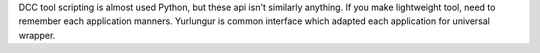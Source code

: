 
DCC tool scripting is almost used Python, but these api isn't similarly anything.
If you make lightweight tool, need to remember each application manners.
Yurlungur is common interface which adapted each application for universal wrapper.


